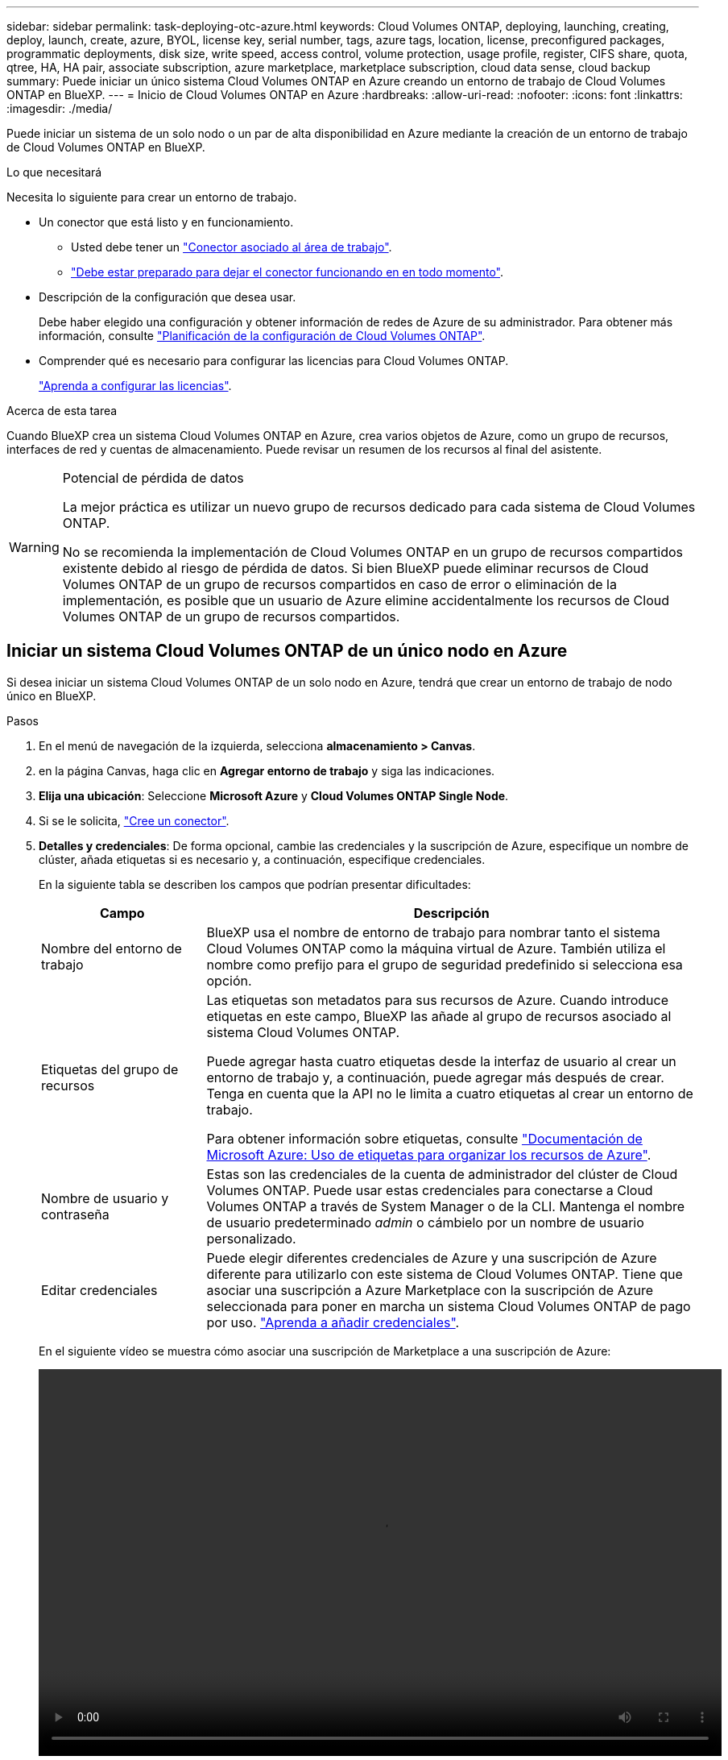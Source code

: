 ---
sidebar: sidebar 
permalink: task-deploying-otc-azure.html 
keywords: Cloud Volumes ONTAP, deploying, launching, creating, deploy, launch, create, azure, BYOL, license key, serial number, tags, azure tags, location, license, preconfigured packages, programmatic deployments, disk size, write speed, access control, volume protection, usage profile, register, CIFS share, quota, qtree, HA, HA pair, associate subscription, azure marketplace, marketplace subscription, cloud data sense, cloud backup 
summary: Puede iniciar un único sistema Cloud Volumes ONTAP en Azure creando un entorno de trabajo de Cloud Volumes ONTAP en BlueXP. 
---
= Inicio de Cloud Volumes ONTAP en Azure
:hardbreaks:
:allow-uri-read: 
:nofooter: 
:icons: font
:linkattrs: 
:imagesdir: ./media/


[role="lead"]
Puede iniciar un sistema de un solo nodo o un par de alta disponibilidad en Azure mediante la creación de un entorno de trabajo de Cloud Volumes ONTAP en BlueXP.

.Lo que necesitará
Necesita lo siguiente para crear un entorno de trabajo.

[[licensing]]
* Un conector que está listo y en funcionamiento.
+
** Usted debe tener un https://docs.netapp.com/us-en/bluexp-setup-admin/task-quick-start-connector-azure.html["Conector asociado al área de trabajo"^].
** https://docs.netapp.com/us-en/bluexp-setup-admin/concept-connectors.html["Debe estar preparado para dejar el conector funcionando en en todo momento"^].


* Descripción de la configuración que desea usar.
+
Debe haber elegido una configuración y obtener información de redes de Azure de su administrador. Para obtener más información, consulte link:task-planning-your-config-azure.html["Planificación de la configuración de Cloud Volumes ONTAP"^].

* Comprender qué es necesario para configurar las licencias para Cloud Volumes ONTAP.
+
link:task-set-up-licensing-azure.html["Aprenda a configurar las licencias"^].



.Acerca de esta tarea
Cuando BlueXP crea un sistema Cloud Volumes ONTAP en Azure, crea varios objetos de Azure, como un grupo de recursos, interfaces de red y cuentas de almacenamiento. Puede revisar un resumen de los recursos al final del asistente.

[WARNING]
.Potencial de pérdida de datos
====
La mejor práctica es utilizar un nuevo grupo de recursos dedicado para cada sistema de Cloud Volumes ONTAP.

No se recomienda la implementación de Cloud Volumes ONTAP en un grupo de recursos compartidos existente debido al riesgo de pérdida de datos. Si bien BlueXP puede eliminar recursos de Cloud Volumes ONTAP de un grupo de recursos compartidos en caso de error o eliminación de la implementación, es posible que un usuario de Azure elimine accidentalmente los recursos de Cloud Volumes ONTAP de un grupo de recursos compartidos.

====


== Iniciar un sistema Cloud Volumes ONTAP de un único nodo en Azure

Si desea iniciar un sistema Cloud Volumes ONTAP de un solo nodo en Azure, tendrá que crear un entorno de trabajo de nodo único en BlueXP.

.Pasos
. En el menú de navegación de la izquierda, selecciona *almacenamiento > Canvas*.
. [[suscribirse]]en la página Canvas, haga clic en *Agregar entorno de trabajo* y siga las indicaciones.
. *Elija una ubicación*: Seleccione *Microsoft Azure* y *Cloud Volumes ONTAP Single Node*.
. Si se le solicita, https://docs.netapp.com/us-en/bluexp-setup-admin/task-quick-start-connector-azure.html["Cree un conector"^].
. *Detalles y credenciales*: De forma opcional, cambie las credenciales y la suscripción de Azure, especifique un nombre de clúster, añada etiquetas si es necesario y, a continuación, especifique credenciales.
+
En la siguiente tabla se describen los campos que podrían presentar dificultades:

+
[cols="25,75"]
|===
| Campo | Descripción 


| Nombre del entorno de trabajo | BlueXP usa el nombre de entorno de trabajo para nombrar tanto el sistema Cloud Volumes ONTAP como la máquina virtual de Azure. También utiliza el nombre como prefijo para el grupo de seguridad predefinido si selecciona esa opción. 


| Etiquetas del grupo de recursos | Las etiquetas son metadatos para sus recursos de Azure. Cuando introduce etiquetas en este campo, BlueXP las añade al grupo de recursos asociado al sistema Cloud Volumes ONTAP.

Puede agregar hasta cuatro etiquetas desde la interfaz de usuario al crear un entorno de trabajo y, a continuación, puede agregar más después de crear. Tenga en cuenta que la API no le limita a cuatro etiquetas al crear un entorno de trabajo.

Para obtener información sobre etiquetas, consulte https://azure.microsoft.com/documentation/articles/resource-group-using-tags/["Documentación de Microsoft Azure: Uso de etiquetas para organizar los recursos de Azure"^]. 


| Nombre de usuario y contraseña | Estas son las credenciales de la cuenta de administrador del clúster de Cloud Volumes ONTAP. Puede usar estas credenciales para conectarse a Cloud Volumes ONTAP a través de System Manager o de la CLI. Mantenga el nombre de usuario predeterminado _admin_ o cámbielo por un nombre de usuario personalizado. 


| [[video]]Editar credenciales | Puede elegir diferentes credenciales de Azure y una suscripción de Azure diferente para utilizarlo con este sistema de Cloud Volumes ONTAP. Tiene que asociar una suscripción a Azure Marketplace con la suscripción de Azure seleccionada para poner en marcha un sistema Cloud Volumes ONTAP de pago por uso. https://docs.netapp.com/us-en/bluexp-setup-admin/task-adding-azure-accounts.html["Aprenda a añadir credenciales"^]. 
|===
+
En el siguiente vídeo se muestra cómo asociar una suscripción de Marketplace a una suscripción de Azure:

+
video::video_subscribing_azure.mp4[width=848,height=480]
. *Servicios*: Mantenga activados los servicios o desactive los servicios individuales que no desea utilizar con Cloud Volumes ONTAP.
+
** https://docs.netapp.com/us-en/bluexp-classification/concept-cloud-compliance.html["Más información sobre la clasificación de BlueXP"^]
** https://docs.netapp.com/us-en/bluexp-backup-recovery/concept-backup-to-cloud.html["Más información sobre el backup y la recuperación de datos de BlueXP"^]
+

TIP: Si quieres utilizar WORM y organización de datos en niveles, debes deshabilitar el backup y la recuperación de BlueXP y poner en marcha un entorno de trabajo de Cloud Volumes ONTAP con la versión 9,8 o posterior.



. *Ubicación*: Seleccione una región, zona de disponibilidad, vnet y subred y, a continuación, active la casilla de verificación para confirmar la conectividad de red entre el conector y la ubicación de destino.
+
En el caso de los sistemas de nodo único, puede elegir la zona de disponibilidad en la que desea poner en marcha Cloud Volumes ONTAP. Si no selecciona un AZ, BlueXP seleccionará uno para usted.

. *Conectividad*: Elija un grupo de recursos nuevo o existente y, a continuación, elija si desea utilizar el grupo de seguridad predefinido o si desea utilizar el suyo.
+
En la siguiente tabla se describen los campos que podrían presentar dificultades:

+
[cols="25,75"]
|===
| Campo | Descripción 


| Grupo de recursos  a| 
Crear un nuevo grupo de recursos para Cloud Volumes ONTAP o utilizar un grupo de recursos existente. La mejor práctica es utilizar un nuevo grupo de recursos dedicado para Cloud Volumes ONTAP. Aunque es posible implementar Cloud Volumes ONTAP en un grupo de recursos compartidos existente, no se recomienda debido al riesgo de pérdida de datos. Consulte la advertencia anterior para obtener más detalles.


TIP: Si la cuenta de Azure que está utilizando tiene el https://docs.netapp.com/us-en/bluexp-setup-admin/reference-permissions-azure.html["permisos necesarios"^], BlueXP quita los recursos de Cloud Volumes ONTAP de un grupo de recursos, en caso de error o eliminación de la implementación.



| Grupo de seguridad generado  a| 
Si deja que BlueXP genere el grupo de seguridad para usted, debe elegir cómo permitirá el tráfico:

** Si selecciona *sólo vnet seleccionado*, el origen del tráfico entrante es el intervalo de subred del vnet seleccionado y el rango de subred del vnet donde reside el conector. Esta es la opción recomendada.
** Si elige *All VNets*, el origen del tráfico entrante es el intervalo IP 0.0.0.0/0.




| Utilice la existente | Si elige un grupo de seguridad existente, este debe cumplir con los requisitos de Cloud Volumes ONTAP. link:https://docs.netapp.com/us-en/bluexp-cloud-volumes-ontap/reference-networking-azure.html#security-group-rules["Consulte el grupo de seguridad predeterminado"^]. 
|===
. *Métodos de carga y cuenta de NSS*: Especifique la opción de carga que desea utilizar con este sistema y, a continuación, especifique una cuenta en la página de soporte de NetApp.
+
** link:concept-licensing.html["Obtenga información sobre las opciones de licencia para Cloud Volumes ONTAP"^].
** link:task-set-up-licensing-azure.html["Aprenda a configurar las licencias"^].


. *Paquetes preconfigurados*: Seleccione uno de los paquetes para implementar rápidamente un sistema Cloud Volumes ONTAP, o haga clic en *Crear mi propia configuración*.
+
Si selecciona uno de los paquetes, solo tiene que especificar un volumen y, a continuación, revisar y aprobar la configuración.

. *Licencia*: Cambie la versión de Cloud Volumes ONTAP según sea necesario y seleccione un tipo de máquina virtual.
+

NOTE: Si hay disponible una versión más reciente de Release Candidate, General Availability o Patch para la versión seleccionada, BlueXP actualiza el sistema a esa versión al crear el entorno de trabajo. Por ejemplo, la actualización se produce si selecciona Cloud Volumes ONTAP 9.10.1 y 9.10.1 P4 está disponible. La actualización no se produce de una versión a otra, por ejemplo, de 9,6 a 9,7.

. *Suscribirse al mercado de Azure*: Siga los pasos si BlueXP no pudo permitir la implementación programática de Cloud Volumes ONTAP.
. *Recursos de almacenamiento subyacentes*: Elija la configuración para el agregado inicial: Un tipo de disco, un tamaño para cada disco y si se debe habilitar la organización en niveles de datos para el almacenamiento BLOB.
+
Tenga en cuenta lo siguiente:

+
** El tipo de disco es para el volumen inicial. Es posible seleccionar un tipo de disco diferente para volúmenes posteriores.
** El tamaño del disco es para todos los discos de la agrupación inicial y para cualquier agregado adicional que BlueXP cree cuando se utiliza la opción de aprovisionamiento simple. Puede crear agregados que utilicen un tamaño de disco diferente mediante la opción de asignación avanzada.
+
Para obtener ayuda a elegir el tipo y el tamaño de disco, consulte link:https://docs.netapp.com/us-en/bluexp-cloud-volumes-ontap/task-planning-your-config-azure.html#size-your-system-in-azure["Ajuste de tamaño de su sistema en Azure"^].

** Se puede elegir una política de organización en niveles de volumen específica cuando se crea o se edita un volumen.
** Si deshabilita la organización en niveles de datos, puede habilitarla en agregados posteriores.
+
link:concept-data-tiering.html["Más información acerca de la organización en niveles de los datos"^].



. *Escribir velocidad y GUSANO*:
+
.. Seleccione *normal* o *Alta* velocidad de escritura, si lo desea.
+
link:concept-write-speed.html["Más información sobre la velocidad de escritura"^].

.. Si lo desea, active el almacenamiento DE escritura única y lectura múltiple (WORM).
+
Esta opción solo está disponible para ciertos tipos de máquina virtual. Para saber qué tipos de máquina virtual son compatibles, consulte link:https://docs.netapp.com/us-en/cloud-volumes-ontap-relnotes/reference-configs-azure.html#ha-pairs["Configuraciones compatibles con licencia para pares de alta disponibilidad"^].

+
No se puede habilitar WORM si la organización en niveles de datos se habilitó con las versiones 9.7 y anteriores de Cloud Volumes ONTAP. Revertir o degradar a Cloud Volumes ONTAP 9.8 debe estar bloqueado después de habilitar WORM y organización en niveles.

+
link:concept-worm.html["Más información acerca del almacenamiento WORM"^].

.. Si activa el almacenamiento WORM, seleccione el período de retención.


. *Crear volumen*: Introduzca los detalles del nuevo volumen o haga clic en *Omitir*.
+
link:concept-client-protocols.html["Obtenga información sobre las versiones y los protocolos de cliente compatibles"^].

+
Algunos de los campos en esta página son claros y explicativos. En la siguiente tabla se describen los campos que podrían presentar dificultades:

+
[cols="25,75"]
|===
| Campo | Descripción 


| Tamaño | El tamaño máximo que puede introducir depende en gran medida de si habilita thin provisioning, lo que le permite crear un volumen que sea mayor que el almacenamiento físico que hay disponible actualmente. 


| Control de acceso (solo para NFS) | Una política de exportación define los clientes de la subred que pueden acceder al volumen. De forma predeterminada, BlueXP introduce un valor que proporciona acceso a todas las instancias de la subred. 


| Permisos y usuarios/grupos (solo para CIFS) | Estos campos permiten controlar el nivel de acceso a un recurso compartido para usuarios y grupos (también denominados listas de control de acceso o ACL). Es posible especificar usuarios o grupos de Windows locales o de dominio, o usuarios o grupos de UNIX. Si especifica un nombre de usuario de Windows de dominio, debe incluir el dominio del usuario con el formato domain\username. 


| Política de Snapshot | Una política de copia de Snapshot especifica la frecuencia y el número de copias de Snapshot de NetApp creadas automáticamente. Una copia snapshot de NetApp es una imagen del sistema de archivos puntual que no afecta al rendimiento y requiere un almacenamiento mínimo. Puede elegir la directiva predeterminada o ninguna. Es posible que no elija ninguno para los datos transitorios: Por ejemplo, tempdb para Microsoft SQL Server. 


| Opciones avanzadas (solo para NFS) | Seleccione una versión de NFS para el volumen: NFSv3 o NFSv4. 


| Grupo del iniciador y IQN (solo para iSCSI) | Los destinos de almacenamiento iSCSI se denominan LUN (unidades lógicas) y se presentan a los hosts como dispositivos de bloque estándar.

Los iGroups son tablas de los nombres de los nodos de host iSCSI y controlan qué iniciadores tienen acceso a qué LUN.

Los destinos iSCSI se conectan a la red a través de adaptadores de red Ethernet (NIC) estándar, tarjetas DEL motor de descarga TCP (TOE) con iniciadores de software, adaptadores de red convergente (CNA) o adaptadores de host de salida dedicados (HBA) y se identifican mediante nombres cualificados de iSCSI (IQN).

Cuando se crea un volumen iSCSI, BlueXP crea automáticamente una LUN para usted. Lo hemos hecho sencillo creando sólo una LUN por volumen, por lo que no hay que realizar ninguna gestión. Después de crear el volumen, link:task-connect-lun.html["Utilice el IQN para conectarse con la LUN del hosts"]. 
|===
+
En la siguiente imagen, se muestra la página volumen rellenada para el protocolo CIFS:

+
image:screenshot_cot_vol.gif["Captura de pantalla: Muestra la página volumen rellenada para una instancia de Cloud Volumes ONTAP."]

. *Configuración CIFS*: Si elige el protocolo CIFS, configure un servidor CIFS.
+
[cols="25,75"]
|===
| Campo | Descripción 


| DNS Dirección IP principal y secundaria | Las direcciones IP de los servidores DNS que proporcionan resolución de nombres para el servidor CIFS.
Los servidores DNS enumerados deben contener los registros de ubicación de servicio (SRV) necesarios para localizar los servidores LDAP de Active Directory y los controladores de dominio del dominio al que se unirá el servidor CIFS. 


| Dominio de Active Directory al que unirse | El FQDN del dominio de Active Directory (AD) al que desea que se una el servidor CIFS. 


| Credenciales autorizadas para unirse al dominio | Nombre y contraseña de una cuenta de Windows con privilegios suficientes para agregar equipos a la unidad organizativa (OU) especificada dentro del dominio AD. 


| Nombre NetBIOS del servidor CIFS | Nombre de servidor CIFS que es único en el dominio de AD. 


| Unidad organizacional | La unidad organizativa del dominio AD para asociarla con el servidor CIFS. El valor predeterminado es CN=Computers.

Para configurar los Servicios de dominio de Azure AD como servidor AD para Cloud Volumes ONTAP, debe introducir *OU=equipos ADDC* o *OU=usuarios ADDC* en este campo.
https://docs.microsoft.com/en-us/azure/active-directory-domain-services/create-ou["Documentación de Azure: Cree una unidad organizativa (OU) en un dominio gestionado de Azure AD Domain Services"^] 


| Dominio DNS | El dominio DNS para la máquina virtual de almacenamiento (SVM) de Cloud Volumes ONTAP. En la mayoría de los casos, el dominio es el mismo que el dominio de AD. 


| Servidor NTP | Seleccione *usar dominio de Active Directory* para configurar un servidor NTP mediante el DNS de Active Directory. Si necesita configurar un servidor NTP con una dirección diferente, debe usar la API. Consulte https://docs.netapp.com/us-en/bluexp-automation/index.html["Documentos de automatización de BlueXP"^] para obtener más detalles.

Tenga en cuenta que solo puede configurar un servidor NTP cuando cree un servidor CIFS. No se puede configurar después de crear el servidor CIFS. 
|===
. *Perfil de uso, Tipo de disco y Directiva de organización en niveles*: Elija si desea activar las funciones de eficiencia del almacenamiento y cambiar la política de organización en niveles de volumen, si es necesario.
+
Para obtener más información, consulte link:https://docs.netapp.com/us-en/bluexp-cloud-volumes-ontap/task-planning-your-config-azure.html#choose-a-volume-usage-profile["Descripción de los perfiles de uso de volumen"^] y.. link:concept-data-tiering.html["Información general sobre organización en niveles de datos"^].

. *revisar y aprobar*: Revise y confirme sus selecciones.
+
.. Consulte los detalles de la configuración.
.. Haga clic en *más información* para consultar detalles sobre el soporte técnico y los recursos de Azure que BlueXP comprará.
.. Active las casillas de verificación *comprendo...*.
.. Haga clic en *Ir*.




.Resultado
BlueXP despliega el sistema Cloud Volumes ONTAP. Puede realizar un seguimiento del progreso en la línea de tiempo.

Si tiene algún problema con la implementación del sistema Cloud Volumes ONTAP, revise el mensaje de error. También puede seleccionar el entorno de trabajo y hacer clic en *Volver a crear entorno*.

Para obtener más ayuda, vaya a. https://mysupport.netapp.com/site/products/all/details/cloud-volumes-ontap/guideme-tab["Soporte Cloud Volumes ONTAP de NetApp"^].

.Después de terminar
* Si ha aprovisionado un recurso compartido CIFS, proporcione permisos a usuarios o grupos a los archivos y carpetas y compruebe que esos usuarios pueden acceder al recurso compartido y crear un archivo.
* Si desea aplicar cuotas a los volúmenes, use System Manager o la interfaz de línea de comandos.
+
Las cuotas le permiten restringir o realizar un seguimiento del espacio en disco y del número de archivos que usan un usuario, un grupo o un qtree.





== Iniciar una pareja de alta disponibilidad de Cloud Volumes ONTAP en Azure

Si desea iniciar un par de ha de Cloud Volumes ONTAP en Azure, debe crear un entorno de trabajo de alta disponibilidad en BlueXP.

.Pasos
. En el menú de navegación de la izquierda, selecciona *almacenamiento > Canvas*.
. [[suscribirse]]en la página Canvas, haga clic en *Agregar entorno de trabajo* y siga las indicaciones.
. Si se le solicita, https://docs.netapp.com/us-en/bluexp-setup-admin/task-quick-start-connector-azure.html["Cree un conector"^].
. *Detalles y credenciales*: De forma opcional, cambie las credenciales y la suscripción de Azure, especifique un nombre de clúster, añada etiquetas si es necesario y, a continuación, especifique credenciales.
+
En la siguiente tabla se describen los campos que podrían presentar dificultades:

+
[cols="25,75"]
|===
| Campo | Descripción 


| Nombre del entorno de trabajo | BlueXP usa el nombre de entorno de trabajo para nombrar tanto el sistema Cloud Volumes ONTAP como la máquina virtual de Azure. También utiliza el nombre como prefijo para el grupo de seguridad predefinido si selecciona esa opción. 


| Etiquetas del grupo de recursos | Las etiquetas son metadatos para sus recursos de Azure. Cuando introduce etiquetas en este campo, BlueXP las añade al grupo de recursos asociado al sistema Cloud Volumes ONTAP.

Puede agregar hasta cuatro etiquetas desde la interfaz de usuario al crear un entorno de trabajo y, a continuación, puede agregar más después de crear. Tenga en cuenta que la API no le limita a cuatro etiquetas al crear un entorno de trabajo.

Para obtener información sobre etiquetas, consulte https://azure.microsoft.com/documentation/articles/resource-group-using-tags/["Documentación de Microsoft Azure: Uso de etiquetas para organizar los recursos de Azure"^]. 


| Nombre de usuario y contraseña | Estas son las credenciales de la cuenta de administrador del clúster de Cloud Volumes ONTAP. Puede usar estas credenciales para conectarse a Cloud Volumes ONTAP a través de System Manager o de la CLI. Mantenga el nombre de usuario predeterminado _admin_ o cámbielo por un nombre de usuario personalizado. 


| [[video]]Editar credenciales | Puede elegir diferentes credenciales de Azure y una suscripción de Azure diferente para utilizarlo con este sistema de Cloud Volumes ONTAP. Tiene que asociar una suscripción a Azure Marketplace con la suscripción de Azure seleccionada para poner en marcha un sistema Cloud Volumes ONTAP de pago por uso. https://docs.netapp.com/us-en/bluexp-setup-admin/task-adding-azure-accounts.html["Aprenda a añadir credenciales"^]. 
|===
+
En el siguiente vídeo se muestra cómo asociar una suscripción de Marketplace a una suscripción de Azure:

+
video::video_subscribing_azure.mp4[width=848,height=480]
. *Servicios*: Mantenga activados los servicios o desactive los servicios individuales que no desea utilizar con Cloud Volumes ONTAP.
+
** https://docs.netapp.com/us-en/bluexp-classification/concept-cloud-compliance.html["Más información sobre la clasificación de BlueXP"^]
** https://docs.netapp.com/us-en/bluexp-backup-recovery/concept-backup-to-cloud.html["Más información sobre el backup y la recuperación de datos de BlueXP"^]
+

TIP: Si quieres utilizar WORM y organización de datos en niveles, debes deshabilitar el backup y la recuperación de BlueXP y poner en marcha un entorno de trabajo de Cloud Volumes ONTAP con la versión 9,8 o posterior.



. *Modelos de despliegue de alta disponibilidad*:
+
.. Seleccione *Zona de disponibilidad única* o *Zona de disponibilidad múltiple*.
.. *Ubicación y conectividad* (AZ único) y *Región y conectividad* (AZs múltiples)
+
*** Para AZ único, seleccione una región, vnet y una subred.
*** Para varios AZs, seleccione una región, vnet, subred, zona para el nodo 1 y zona para el nodo 2.


.. Active la casilla de verificación *he verificado la conectividad de red...*.


. *Conectividad*: Elija un grupo de recursos nuevo o existente y, a continuación, elija si desea utilizar el grupo de seguridad predefinido o si desea utilizar el suyo.
+
En la siguiente tabla se describen los campos que podrían presentar dificultades:

+
[cols="25,75"]
|===
| Campo | Descripción 


| Grupo de recursos  a| 
Crear un nuevo grupo de recursos para Cloud Volumes ONTAP o utilizar un grupo de recursos existente. La mejor práctica es utilizar un nuevo grupo de recursos dedicado para Cloud Volumes ONTAP. Aunque es posible implementar Cloud Volumes ONTAP en un grupo de recursos compartidos existente, no se recomienda debido al riesgo de pérdida de datos. Consulte la advertencia anterior para obtener más detalles.

Tiene que utilizar un grupo de recursos dedicado para cada par de alta disponibilidad de Cloud Volumes ONTAP que implemente en Azure. Solo se admite un par de alta disponibilidad en un grupo de recursos. BlueXP experimenta problemas de conexión si intenta implementar un segundo par de alta disponibilidad de Cloud Volumes ONTAP en un grupo de recursos de Azure.


TIP: Si la cuenta de Azure que está utilizando tiene el https://docs.netapp.com/us-en/bluexp-setup-admin/reference-permissions-azure.html["permisos necesarios"^], BlueXP quita los recursos de Cloud Volumes ONTAP de un grupo de recursos, en caso de error o eliminación de la implementación.



| Grupo de seguridad generado  a| 
Si deja que BlueXP genere el grupo de seguridad para usted, debe elegir cómo permitirá el tráfico:

** Si selecciona *sólo vnet seleccionado*, el origen del tráfico entrante es el intervalo de subred del vnet seleccionado y el rango de subred del vnet donde reside el conector. Esta es la opción recomendada.
** Si elige *All VNets*, el origen del tráfico entrante es el intervalo IP 0.0.0.0/0.




| Utilice la existente | Si elige un grupo de seguridad existente, este debe cumplir con los requisitos de Cloud Volumes ONTAP. link:https://docs.netapp.com/us-en/bluexp-cloud-volumes-ontap/reference-networking-azure.html#security-group-rules["Consulte el grupo de seguridad predeterminado"^]. 
|===
. *Métodos de carga y cuenta de NSS*: Especifique la opción de carga que desea utilizar con este sistema y, a continuación, especifique una cuenta en la página de soporte de NetApp.
+
** link:concept-licensing.html["Obtenga información sobre las opciones de licencia para Cloud Volumes ONTAP"^].
** link:task-set-up-licensing-azure.html["Aprenda a configurar las licencias"^].


. *Paquetes preconfigurados*: Seleccione uno de los paquetes para implementar rápidamente un sistema Cloud Volumes ONTAP, o haga clic en *Cambiar configuración*.
+
Si selecciona uno de los paquetes, solo tiene que especificar un volumen y, a continuación, revisar y aprobar la configuración.

. *Licencia*: Cambie la versión de Cloud Volumes ONTAP según sea necesario y seleccione un tipo de máquina virtual.
+

NOTE: Si hay disponible una versión más reciente de Release Candidate, General Availability o Patch para la versión seleccionada, BlueXP actualiza el sistema a esa versión al crear el entorno de trabajo. Por ejemplo, la actualización se produce si selecciona Cloud Volumes ONTAP 9.10.1 y 9.10.1 P4 está disponible. La actualización no se produce de una versión a otra, por ejemplo, de 9,6 a 9,7.

. *Suscribirse al mercado de Azure*: Siga los pasos si BlueXP no pudo permitir la implementación programática de Cloud Volumes ONTAP.
. *Recursos de almacenamiento subyacentes*: Elija la configuración para el agregado inicial: Un tipo de disco, un tamaño para cada disco y si se debe habilitar la organización en niveles de datos para el almacenamiento BLOB.
+
Tenga en cuenta lo siguiente:

+
** El tamaño del disco es para todos los discos de la agrupación inicial y para cualquier agregado adicional que BlueXP cree cuando se utiliza la opción de aprovisionamiento simple. Puede crear agregados que utilicen un tamaño de disco diferente mediante la opción de asignación avanzada.
+
Para obtener más ayuda a la hora de elegir el tamaño de disco, consulte link:https://docs.netapp.com/us-en/bluexp-cloud-volumes-ontap/task-planning-your-config-azure.html#size-your-system-in-azure["Configure el tamaño de su sistema en Azure"^].

** Se puede elegir una política de organización en niveles de volumen específica cuando se crea o se edita un volumen.
** Si deshabilita la organización en niveles de datos, puede habilitarla en agregados posteriores.
+
link:concept-data-tiering.html["Más información acerca de la organización en niveles de los datos"^].



. *Escribir velocidad y GUSANO*:
+
.. Seleccione *normal* o *Alta* velocidad de escritura, si lo desea.
+
link:concept-write-speed.html["Más información sobre la velocidad de escritura"^].

.. Si lo desea, active el almacenamiento DE escritura única y lectura múltiple (WORM).
+
Esta opción solo está disponible para ciertos tipos de máquina virtual. Para saber qué tipos de máquina virtual son compatibles, consulte link:https://docs.netapp.com/us-en/cloud-volumes-ontap-relnotes/reference-configs-azure.html#ha-pairs["Configuraciones compatibles con licencia para pares de alta disponibilidad"^].

+
No se puede habilitar WORM si la organización en niveles de datos se habilitó con las versiones 9.7 y anteriores de Cloud Volumes ONTAP. Revertir o degradar a Cloud Volumes ONTAP 9.8 debe estar bloqueado después de habilitar WORM y organización en niveles.

+
link:concept-worm.html["Más información acerca del almacenamiento WORM"^].

.. Si activa el almacenamiento WORM, seleccione el período de retención.


. *Secure Communication to Storage & WORM*: Elija si desea activar una conexión HTTPS a cuentas de almacenamiento de Azure y activar el almacenamiento WORM (escritura única, lectura múltiple), si lo desea.
+
La conexión HTTPS es de un par de alta disponibilidad de Cloud Volumes ONTAP 9.7 a cuentas de almacenamiento BLOB de Azure. Tenga en cuenta que al habilitar esta opción, el rendimiento de escritura puede afectar. No se puede cambiar la configuración después de crear el entorno de trabajo.

+
link:concept-worm.html["Más información acerca del almacenamiento WORM"^].

+
NO se puede habilitar WORM si la organización en niveles de datos está habilitada.

+
link:concept-worm.html["Más información acerca del almacenamiento WORM"^].

. *Crear volumen*: Introduzca los detalles del nuevo volumen o haga clic en *Omitir*.
+
link:concept-client-protocols.html["Obtenga información sobre las versiones y los protocolos de cliente compatibles"^].

+
Algunos de los campos en esta página son claros y explicativos. En la siguiente tabla se describen los campos que podrían presentar dificultades:

+
[cols="25,75"]
|===
| Campo | Descripción 


| Tamaño | El tamaño máximo que puede introducir depende en gran medida de si habilita thin provisioning, lo que le permite crear un volumen que sea mayor que el almacenamiento físico que hay disponible actualmente. 


| Control de acceso (solo para NFS) | Una política de exportación define los clientes de la subred que pueden acceder al volumen. De forma predeterminada, BlueXP introduce un valor que proporciona acceso a todas las instancias de la subred. 


| Permisos y usuarios/grupos (solo para CIFS) | Estos campos permiten controlar el nivel de acceso a un recurso compartido para usuarios y grupos (también denominados listas de control de acceso o ACL). Es posible especificar usuarios o grupos de Windows locales o de dominio, o usuarios o grupos de UNIX. Si especifica un nombre de usuario de Windows de dominio, debe incluir el dominio del usuario con el formato domain\username. 


| Política de Snapshot | Una política de copia de Snapshot especifica la frecuencia y el número de copias de Snapshot de NetApp creadas automáticamente. Una copia snapshot de NetApp es una imagen del sistema de archivos puntual que no afecta al rendimiento y requiere un almacenamiento mínimo. Puede elegir la directiva predeterminada o ninguna. Es posible que no elija ninguno para los datos transitorios: Por ejemplo, tempdb para Microsoft SQL Server. 


| Opciones avanzadas (solo para NFS) | Seleccione una versión de NFS para el volumen: NFSv3 o NFSv4. 


| Grupo del iniciador y IQN (solo para iSCSI) | Los destinos de almacenamiento iSCSI se denominan LUN (unidades lógicas) y se presentan a los hosts como dispositivos de bloque estándar.

Los iGroups son tablas de los nombres de los nodos de host iSCSI y controlan qué iniciadores tienen acceso a qué LUN.

Los destinos iSCSI se conectan a la red a través de adaptadores de red Ethernet (NIC) estándar, tarjetas DEL motor de descarga TCP (TOE) con iniciadores de software, adaptadores de red convergente (CNA) o adaptadores de host de salida dedicados (HBA) y se identifican mediante nombres cualificados de iSCSI (IQN).

Cuando se crea un volumen iSCSI, BlueXP crea automáticamente una LUN para usted. Lo hemos hecho sencillo creando sólo una LUN por volumen, por lo que no hay que realizar ninguna gestión. Después de crear el volumen, link:task-connect-lun.html["Utilice el IQN para conectarse con la LUN del hosts"]. 
|===
+
En la siguiente imagen, se muestra la página volumen rellenada para el protocolo CIFS:

+
image:screenshot_cot_vol.gif["Captura de pantalla: Muestra la página volumen rellenada para una instancia de Cloud Volumes ONTAP."]

. *Configuración CIFS*: Si elige el protocolo CIFS, configure un servidor CIFS.
+
[cols="25,75"]
|===
| Campo | Descripción 


| DNS Dirección IP principal y secundaria | Las direcciones IP de los servidores DNS que proporcionan resolución de nombres para el servidor CIFS.
Los servidores DNS enumerados deben contener los registros de ubicación de servicio (SRV) necesarios para localizar los servidores LDAP de Active Directory y los controladores de dominio del dominio al que se unirá el servidor CIFS. 


| Dominio de Active Directory al que unirse | El FQDN del dominio de Active Directory (AD) al que desea que se una el servidor CIFS. 


| Credenciales autorizadas para unirse al dominio | Nombre y contraseña de una cuenta de Windows con privilegios suficientes para agregar equipos a la unidad organizativa (OU) especificada dentro del dominio AD. 


| Nombre NetBIOS del servidor CIFS | Nombre de servidor CIFS que es único en el dominio de AD. 


| Unidad organizacional | La unidad organizativa del dominio AD para asociarla con el servidor CIFS. El valor predeterminado es CN=Computers.

Para configurar los Servicios de dominio de Azure AD como servidor AD para Cloud Volumes ONTAP, debe introducir *OU=equipos ADDC* o *OU=usuarios ADDC* en este campo.
https://docs.microsoft.com/en-us/azure/active-directory-domain-services/create-ou["Documentación de Azure: Cree una unidad organizativa (OU) en un dominio gestionado de Azure AD Domain Services"^] 


| Dominio DNS | El dominio DNS para la máquina virtual de almacenamiento (SVM) de Cloud Volumes ONTAP. En la mayoría de los casos, el dominio es el mismo que el dominio de AD. 


| Servidor NTP | Seleccione *usar dominio de Active Directory* para configurar un servidor NTP mediante el DNS de Active Directory. Si necesita configurar un servidor NTP con una dirección diferente, debe usar la API. Consulte https://docs.netapp.com/us-en/bluexp-automation/index.html["Documentos de automatización de BlueXP"^] para obtener más detalles.

Tenga en cuenta que solo puede configurar un servidor NTP cuando cree un servidor CIFS. No se puede configurar después de crear el servidor CIFS. 
|===
. *Perfil de uso, Tipo de disco y Directiva de organización en niveles*: Elija si desea activar las funciones de eficiencia del almacenamiento y cambiar la política de organización en niveles de volumen, si es necesario.
+
Para obtener más información, consulte link:https://docs.netapp.com/us-en/bluexp-cloud-volumes-ontap/task-planning-your-config-azure.html#choose-a-volume-usage-profile["Seleccione un perfil de uso de volumen"^] y.. link:concept-data-tiering.html["Información general sobre organización en niveles de datos"^].

. *revisar y aprobar*: Revise y confirme sus selecciones.
+
.. Consulte los detalles de la configuración.
.. Haga clic en *más información* para consultar detalles sobre el soporte técnico y los recursos de Azure que BlueXP comprará.
.. Active las casillas de verificación *comprendo...*.
.. Haga clic en *Ir*.




.Resultado
BlueXP despliega el sistema Cloud Volumes ONTAP. Puede realizar un seguimiento del progreso en la línea de tiempo.

Si tiene algún problema con la implementación del sistema Cloud Volumes ONTAP, revise el mensaje de error. También puede seleccionar el entorno de trabajo y hacer clic en *Volver a crear entorno*.

Para obtener más ayuda, vaya a. https://mysupport.netapp.com/site/products/all/details/cloud-volumes-ontap/guideme-tab["Soporte Cloud Volumes ONTAP de NetApp"^].

.Después de terminar
* Si ha aprovisionado un recurso compartido CIFS, proporcione permisos a usuarios o grupos a los archivos y carpetas y compruebe que esos usuarios pueden acceder al recurso compartido y crear un archivo.
* Si desea aplicar cuotas a los volúmenes, use System Manager o la interfaz de línea de comandos.
+
Las cuotas le permiten restringir o realizar un seguimiento del espacio en disco y del número de archivos que usan un usuario, un grupo o un qtree.



